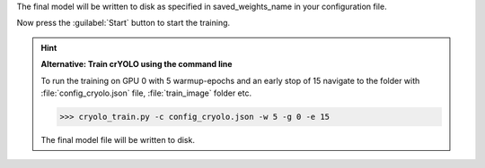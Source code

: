 The final model will be written to disk as specified in saved_weights_name in your configuration file.

Now press the :guilabel:`Start` button to start the training.

.. hint::

    **Alternative: Train crYOLO using the command line**

    To run the training on GPU 0 with 5 warmup-epochs and an early stop of 15 navigate to the folder with :file:`config_cryolo.json` file, :file:`train_image` folder etc.

    >>> cryolo_train.py -c config_cryolo.json -w 5 -g 0 -e 15

    The final model file will be written to disk.